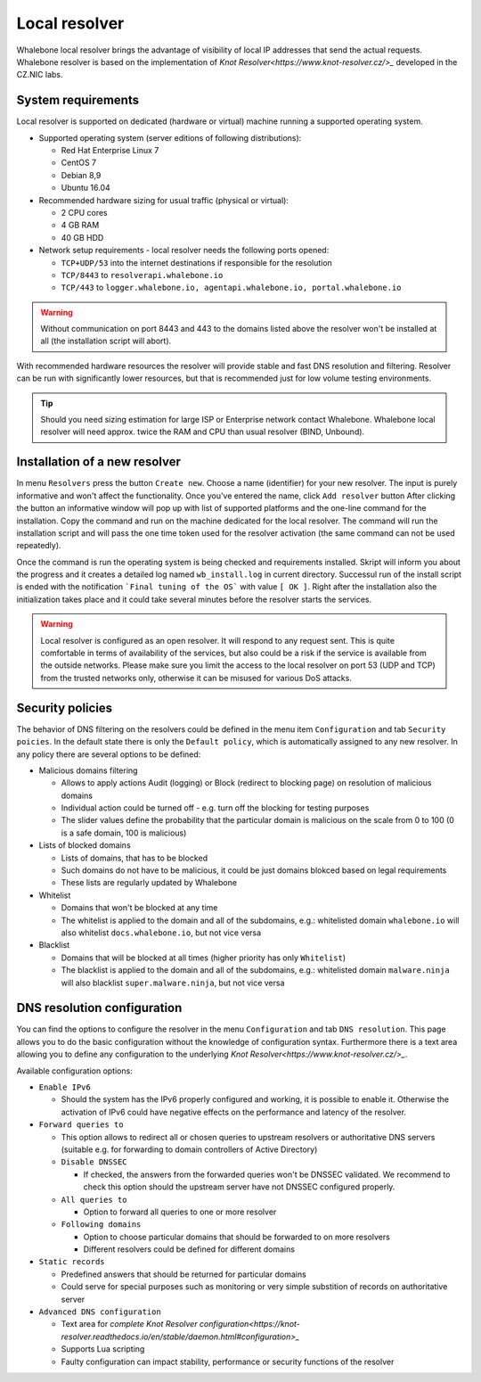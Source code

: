 Local resolver
==============

Whalebone local resolver brings the advantage of visibility of local IP addresses that send the actual requests. Whalebone resolver is based on the implementation of `Knot Resolver<https://www.knot-resolver.cz/>_` developed in the CZ.NIC labs.


System requirements
-------------------

Local resolver is supported on dedicated (hardware or virtual) machine running a supported operating system.

* Supported operating system (server editions of following distributions):

  * Red Hat Enterprise Linux 7
  * CentOS 7
  * Debian 8,9
  * Ubuntu 16.04

* Recommended hardware sizing for usual traffic (physical or virtual):

  * 2 CPU cores
  * 4 GB RAM
  * 40 GB HDD

* Network setup requirements - local resolver needs the following ports opened:
  
  * ``TCP+UDP/53`` into the internet destinations if responsible for the resolution
  * ``TCP/8443`` to ``resolverapi.whalebone.io`` 
  * ``TCP/443`` to ``logger.whalebone.io, agentapi.whalebone.io, portal.whalebone.io``

.. warning:: Without communication on port 8443 and 443 to the domains listed above the resolver won't be installed at all (the installation script will abort).

With recommended hardware resources the resolver will provide stable and fast DNS resolution and filtering. Resolver can be run with significantly lower resources, but that is recommended just for low volume testing environments.

.. tip:: Should you need sizing estimation for large ISP or Enterprise network contact Whalebone. Whalebone local resolver will need approx. twice the RAM and CPU than usual resolver (BIND, Unbound). 

Installation of a new resolver
------------------------------

In menu ``Resolvers`` press the button ``Create new``. Choose a name (identifier) for your new resolver. The input is purely informative and won't affect the functionality.
Once you've entered the name, click ``Add resolver`` button
After clicking the button an informative window will pop up with list of supported platforms and the one-line command for the installation. Copy the command and run on the machine dedicated for the local resolver.
The command will run the installation script and will pass the one time token used for the resolver activation (the same command can not be used repeatedly).

.. image:: ./img/lrv2-create.gif
   :align: center

Once the command is run the operating system is being checked and requirements installed. Skript will inform you about the progress and it creates a detailed log named ``wb_install.log`` in current directory.
Successul run of the install script is ended with the notification ```Final tuning of the OS``` with value ``[ OK ]``. Right after the installation also the initialization takes place and it could take several minutes before the resolver starts the services.

.. image:: ./img/lrv2-install.gif
   :align: center

.. warning:: Local resolver is configured as an open resolver. It will respond to any request sent. This is quite comfortable in terms of availability of the services, but also could be a risk if the service is available from the outside networks. Please make sure you limit the access to the local resolver on port 53 (UDP and TCP) from the trusted networks only, otherwise it can be misused for various DoS attacks.


Security policies
-----------------

The behavior of DNS filtering on the resolvers could be defined in the menu item ``Configuration`` and tab ``Security poicies``. In the default state there is only the ``Default policy``, which is automatically assigned to any new resolver.
In any policy there are several options to be defined:

* Malicious domains filtering

  * Allows to apply actions Audit (logging) or Block (redirect to blocking page) on resolution of malicious domains
  * Individual action could be turned off - e.g. turn off the blocking for testing purposes
  * The slider values define the probability that the particular domain is malicious on the scale from 0 to 100 (0 is a safe domain, 100 is malicious)

* Lists of blocked domains

  * Lists of domains, that has to be blocked
  * Such domains do not have to be malicious, it could be just domains blokced based on legal requirements
  * These lists are regularly updated by Whalebone

* Whitelist

  * Domains that won't be blocked at any time
  * The whitelist is applied to the domain and all of the subdomains, e.g.: whitelisted domain ``whalebone.io`` will also whitelist ``docs.whalebone.io``, but not vice versa

* Blacklist

  * Domains that will be blocked at all times (higher priority has only ``Whitelist``)
  * The blacklist is applied to the domain and all of the subdomains, e.g.: whitelisted domain ``malware.ninja`` will also blacklist ``super.malware.ninja``, but not vice versa 

.. image:: ./img/lrv2-policies.gif
   :align: center


DNS resolution configuration
----------------------------

You can find the options to configure the resolver in the menu ``Configuration`` and tab ``DNS resolution``. This page allows you to do the basic configuration without the knowledge of configuration syntax. Furthermore there is a text area allowing you to define any configuration to the underlying `Knot Resolver<https://www.knot-resolver.cz/>_`.

Available configuration options:

* ``Enable IPv6``

  * Should the system has the IPv6 properly configured and working, it is possible to enable it. Otherwise the activation of IPv6 could have negative effects on the performance and latency of the resolver.

* ``Forward queries to``

  * This option allows to redirect all or chosen queries to upstream resolvers or authoritative DNS servers (suitable e.g. for forwarding to domain controllers of Active Directory)

  * ``Disable DNSSEC``

    * If checked, the answers from the forwarded queries won't be DNSSEC validated. We recommend to check this option should the upstream server have not DNSSEC configured properly.

  * ``All queries to``

    * Option to forward all queries to one or more resolver

  * ``Following domains``

    * Option to choose particular domains that should be forwarded to on more resolvers
    * Different resolvers could be defined for different domains

* ``Static records``

  * Predefined answers that should be returned for particular domains
  * Could serve for special purposes such as monitoring or very simple substition of records on authoritative server

* ``Advanced DNS configuration``

  * Text area for `complete Knot Resolver configuration<https://knot-resolver.readthedocs.io/en/stable/daemon.html#configuration>_`
  * Supports Lua scripting
  * Faulty configuration can impact stability, performance or security functions of the resolver

.. image:: ./img/lrv2-resolution.gif
   :align: center
